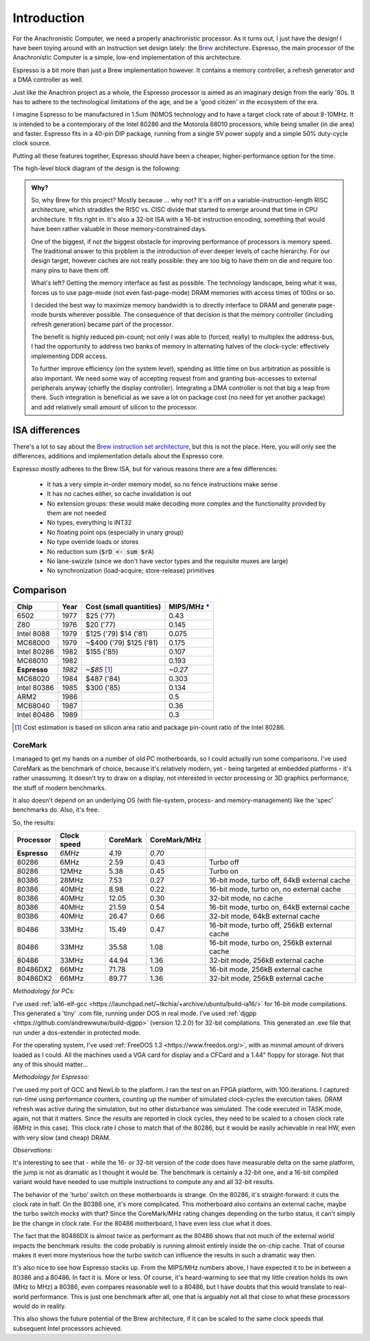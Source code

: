 Introduction
============

For the Anachronistic Computer, we need a properly anachronistic processor. As it turns out, I just have the design! I have been toying around with an instruction set design lately: the `Brew <https://github.com/andrastantos/brew>`_ architecture. Espresso, the main processor of the Anachronistic Computer is a simple, low-end implementation of this architecture.

Espresso is a bit more than just a Brew implementation however. It contains a memory controller, a refresh generator and a DMA controller as well.

Just like the Anachron project as a whole, the Espresso processor is aimed as an imaginary design from the early '80s. It has to adhere to the technological limitations of the age, and be a 'good citizen' in the ecosystem of the era.

I imagine Espresso to be manufactured in 1.5um (N)MOS technology and to have a target clock rate of about 8-10MHz. It is intended to be a contemporary of the Intel 80286 and the Motorola 68010 processors, while being smaller (in die area) and faster. Espresso fits in a 40-pin DIP package, running from a single 5V power supply and a simple 50% duty-cycle clock source.

Putting all these features together, Espresso should have been a cheaper, higher-performance option for the time.

The high-level block diagram of the design is the following:

.. image:: images/espresso_block_diagram.svg
    :width: 100%

.. admonition:: Why?

    So, why Brew for this project? Mostly because ... why not? It's a riff on a variable-instruction-length RISC architecture, which straddles the RISC vs. CISC divide that started to emerge around that time in CPU architecture. It fits right in. It's also a 32-bit ISA with a 16-bit instruction encoding, something that would have been rather valuable in those memory-constrained days.

    One of the biggest, if not *the* biggest obstacle for improving performance of processors is memory speed. The traditional answer to this problem is the introduction of ever deeper levels of cache hierarchy. For our design target, however caches are not really possible: they are too big to have them on die and require too many pins to have them off.

    What's left? Getting the memory interface as fast as possible. The technology landscape, being what it was, forces us to use page-mode (not even fast-page-mode) DRAM memories with access times of 100ns or so.

    I decided the best way to maximize memory bandwidth is to directly interface to DRAM and generate page-mode bursts wherever possible. The consequence of that decision is that the memory controller (including refresh generation) became part of the processor.

    The benefit is highly reduced pin-count; not only I was able to (forced, really) to multiplex the address-bus, I had the opportunity to address two banks of memory in alternating halves of the clock-cycle: effectively implementing DDR access.

    To further improve efficiency (on the system level), spending as little time on bus arbitration as possible is also important. We need some way of accepting request from and granting bus-accesses to external peripherals anyway (chiefly the display controller). Integrating a DMA controller is not that big a leap from there. Such integration is beneficial as we save a lot on package cost (no need for yet another package) and add relatively small amount of silicon to the processor.

ISA differences
---------------

There's a lot to say about the `Brew instruction set architecture <https://github.com/andrastantos/brew>`_, but this is not the place. Here, you will only see the differences, additions and implementation details about the Espresso core.

Espresso mostly adheres to the Brew ISA, but for various reasons there are a few differences:

 - It has a very simple in-order memory model, so no fence instructions make sense
 - It has no caches either, so cache invalidation is out
 - No extension groups: these would make decoding more complex and the functionality provided by them are not needed
 - No types, everything is INT32
 - No floating point ops (especially in unary group)
 - No type override loads or stores
 - No reduction sum (:code:`$rD <- sum $rA`)
 - No lane-swizzle (since we don't have vector types and the requisite muxes are large)
 - No synchronization (load-acquire; store-release) primitives


Comparison
----------

==============   ========   ==========================   =========
Chip             Year       Cost (small quantities)      MIPS/MHz `* <https://en.wikipedia.org/wiki/Instructions_per_second>`_
==============   ========   ==========================   =========
6502             1977       $25 ('77)                      0.43
Z80              1976       $20 ('77)                      0.145
Intel 8088       1979       $125 ('79) $14 ('81)           0.075
MC68000          1979       ~$400 ('79) $125 ('81)         0.175
Intel 80286      1982       $155 ('85)                     0.107
MC68010          1982                                      0.193
**Espresso**     *1982*     *~$85* [#note_cost]_         *~0.27*
MC68020          1984       $487 ('84)                     0.303
Intel 80386      1985       $300 ('85)                     0.134
ARM2             1986                                      0.5
MC68040          1987                                      0.36
Intel 80486      1989                                      0.3
==============   ========   ==========================   =========

.. [#note_cost] Cost estimation is based on silicon area ratio and package pin-count ratio of the Intel 80286.

CoreMark
........

I managed to get my hands on a number of old PC motherboards, so I could actually run some comparisons. I've used CoreMark as the benchmark of choice, because it's relatively modern, yet - being targeted at embedded platforms - it's rather unassuming. It doesn't try to draw on a display, not interested in vector processing or 3D graphics performance, the stuff of modern benchmarks.

It also doesn't depend on an underlying OS (with file-system, process- and memory-management) like the 'spec' benchmarks do. Also, it's free.

So, the results:

================= ============ ======== ============= =========================
Processor         Clock speed  CoreMark CoreMark/MHz
================= ============ ======== ============= =========================
**Espresso**       *6MHz*       *4.19*    *0.70*
80286               6MHz         2.59      0.43        Turbo off
80286              12MHz         5.38      0.45        Turbo on
80386              28MHz         7.53      0.27        16-bit mode, turbo off, 64kB external cache
80386              40MHz         8.98      0.22        16-bit mode, turbo on, no external cache
80386              40MHz        12.05      0.30        32-bit mode, no cache
80386              40MHz        21.59      0.54        16-bit mode, turbo on, 64kB external cache
80386              40MHz        26.47      0.66        32-bit mode, 64kB external cache
80486              33MHz        15.49      0.47        16-bit mode, turbo off, 256kB external cache
80486              33MHz        35.58      1.08        16-bit mode, turbo on, 256kB external cache
80486              33MHz        44.94      1.36        32-bit mode, 256kB external cache
80486DX2           66MHz        71.78      1.09        16-bit mode, 256kB external cache
80486DX2           66MHz        89.77      1.36        32-bit mode, 256kB external cache
================= ============ ======== ============= =========================

*Methodology for PCs:*

I've used :ref:`ia16-elf-gcc <https://launchpad.net/~tkchia/+archive/ubuntu/build-ia16/>` for 16-bit mode compilations. This generated a 'tiny' .com file, running under DOS in real mode.
I've used :ref:`djgpp <https://github.com/andrewwutw/build-djgpp>` (version 12.2.0) for 32-bit compilations. This generated an .exe file that run under a dos-extender in protected mode.

For the operating system, I've used :ref:`FreeDOS 1.3 <https://www.freedos.org/>`, with as minimal amount of drivers loaded as I could. All the machines used a VGA card for display and a CFCard and a 1.44" floppy for storage. Not that any of this should matter...

*Methodology for Espresso:*

I've used my port of GCC and NewLib to the platform. I ran the test on an FPGA platform, with 100 iterations. I captured run-time using performance counters, counting up the number of simulated clock-cycles the execution takes. DRAM refresh was active during the simulation, but no other disturbance was simulated. The code executed in TASK mode, again, not that it matters. Since the results are reported in clock cycles, they need to be scaled to a chosen clock rate (6MHz in this case). This clock rate I chose to match that of the 80286, but it would be easily achievable in real HW, even with very slow (and cheap) DRAM.

*Observations*:

It's interesting to see that - while the 16- or 32-bit version of the code does have measurable delta on the same platform, the jump is not as dramatic as I thought it would be. The benchmark is certainly a 32-bit one, and a 16-bit compiled variant would have needed to use multiple instructions to compute any and all 32-bit results.

The behavior of the 'turbo' switch on these motherboards is strange. On the 80286, it's straight-forward: it cuts the clock rate in half. On the 80386 one, it's more complicated. This motherboard also contains an external cache, maybe the turbo switch mocks with that? Since the CoreMark/MHz rating changes depending on the turbo status, it can't simply be the change in clock rate. For the 80486 motherboard, I have even less clue what it does.

The fact that the 80486DX is almost twice as performant as the 80486 shows that not much of the external world impacts the benchmark results: the code probably is running almost entirely inside the on-chip cache. That of course makes it even more mysterious how the turbo switch can influence the results in such a dramatic way then.

It's also nice to see how Espresso stacks up. From the MIPS/MHz numbers above, I have expected it to be in between a 80386 and a 80486. In fact it is. More or less. Of course, it's heard-warming to see that my little creation holds its own (MHz to MHz) a 80386, even compares reasonable well to a 80486, but I have doubts that this would translate to real-world performance. This is just one benchmark after all, one that is arguably not all that close to what these processors would do in reality.

This also shows the future potential of the Brew architecture, if it can be scaled to the same clock speeds that subsequent Intel processors achieved.


